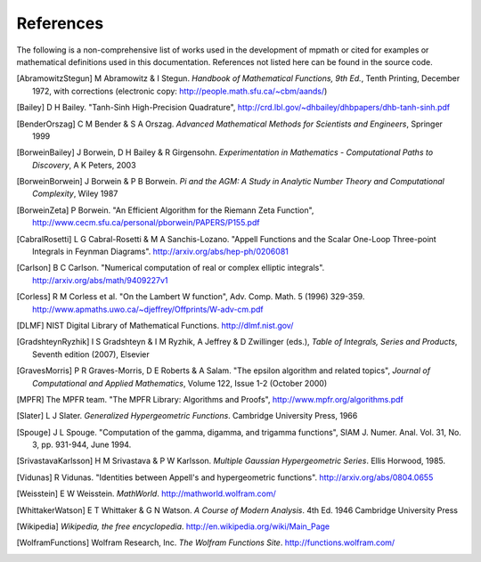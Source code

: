 References
===================

The following is a non-comprehensive list of works used in the development of mpmath
or cited for examples or mathematical definitions used in this documentation.
References not listed here can be found in the source code.

.. [AbramowitzStegun] M Abramowitz & I Stegun. *Handbook of Mathematical Functions, 9th Ed.*, Tenth Printing, December 1972, with corrections (electronic copy: http://people.math.sfu.ca/~cbm/aands/)

.. [Bailey] D H Bailey. "Tanh-Sinh High-Precision Quadrature", http://crd.lbl.gov/~dhbailey/dhbpapers/dhb-tanh-sinh.pdf

.. [BenderOrszag] C M Bender & S A Orszag. *Advanced Mathematical Methods for
    Scientists and Engineers*, Springer 1999

.. [BorweinBailey] J Borwein, D H Bailey & R Girgensohn. *Experimentation in Mathematics - Computational Paths to Discovery*, A K Peters, 2003

.. [BorweinBorwein] J Borwein & P B Borwein. *Pi and the AGM: A Study in Analytic Number Theory and Computational Complexity*, Wiley 1987

.. [BorweinZeta] P Borwein. "An Efficient Algorithm for the Riemann Zeta Function", http://www.cecm.sfu.ca/personal/pborwein/PAPERS/P155.pdf

.. [CabralRosetti] L G Cabral-Rosetti & M A Sanchis-Lozano. "Appell Functions and the Scalar One-Loop Three-point Integrals in Feynman Diagrams". http://arxiv.org/abs/hep-ph/0206081

.. [Carlson] B C Carlson. "Numerical computation of real or complex elliptic integrals". http://arxiv.org/abs/math/9409227v1

.. [Corless] R M Corless et al. "On the Lambert W function", Adv. Comp. Math. 5 (1996) 329-359. http://www.apmaths.uwo.ca/~djeffrey/Offprints/W-adv-cm.pdf

.. [DLMF] NIST Digital Library of Mathematical Functions. http://dlmf.nist.gov/

.. [GradshteynRyzhik] I S Gradshteyn & I M Ryzhik, A Jeffrey & D Zwillinger (eds.), *Table of Integrals, Series and Products*, Seventh edition (2007), Elsevier

.. [GravesMorris] P R Graves-Morris, D E Roberts & A Salam. "The epsilon algorithm and related topics", *Journal of Computational and Applied Mathematics*, Volume 122, Issue 1-2  (October 2000)

.. [MPFR] The MPFR team. "The MPFR Library: Algorithms and Proofs", http://www.mpfr.org/algorithms.pdf

.. [Slater] L J Slater. *Generalized Hypergeometric Functions*. Cambridge University Press, 1966

.. [Spouge] J L Spouge. "Computation of the gamma, digamma, and trigamma functions", SIAM J. Numer. Anal. Vol. 31, No. 3, pp. 931-944, June 1994.

.. [SrivastavaKarlsson] H M Srivastava & P W Karlsson. *Multiple Gaussian Hypergeometric Series*. Ellis Horwood, 1985.

.. [Vidunas] R Vidunas. "Identities between Appell's and hypergeometric functions". http://arxiv.org/abs/0804.0655

.. [Weisstein] E W Weisstein. *MathWorld*. http://mathworld.wolfram.com/

.. [WhittakerWatson] E T Whittaker & G N Watson. *A Course of Modern Analysis*. 4th Ed. 1946
    Cambridge University Press

.. [Wikipedia] *Wikipedia, the free encyclopedia*. http://en.wikipedia.org/wiki/Main_Page

.. [WolframFunctions] Wolfram Research, Inc. *The Wolfram Functions Site*. http://functions.wolfram.com/
